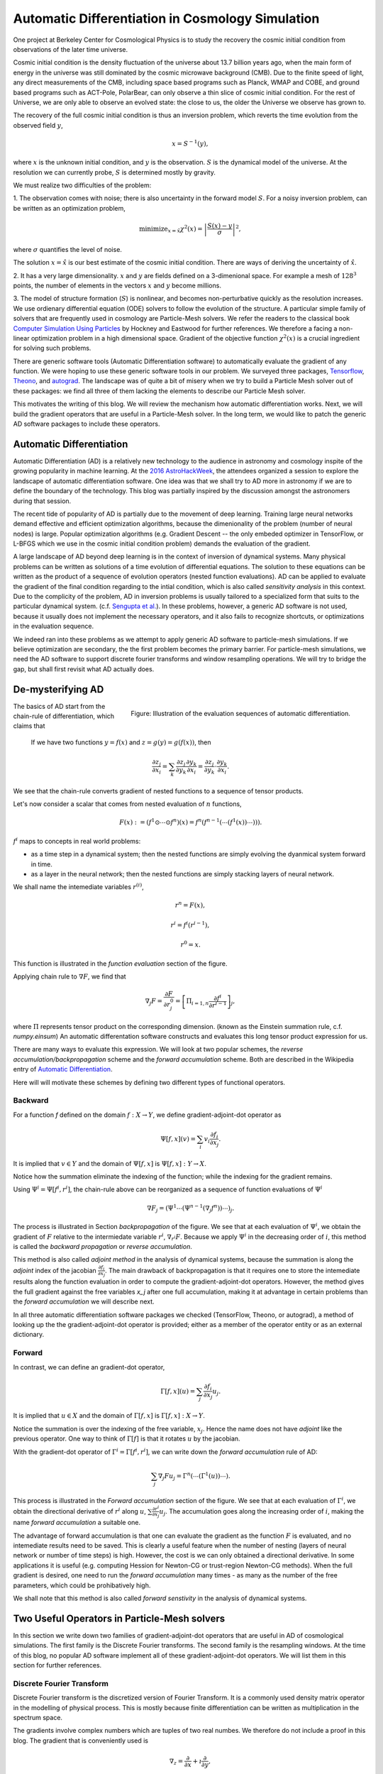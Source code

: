 Automatic Differentiation in Cosmology Simulation
=================================================

One project at Berkeley Center for Cosmological Physics is to study the 
recovery the cosmic initial condition from observations of the later time universe.

Cosmic initial condition is the density fluctuation of the universe about 13.7 billion years ago,
when the main form of energy in the universe was still dominated by the cosmic microwave background (CMB).
Due to the finite speed of light, any direct measurements of the CMB, 
including space based programs such as Planck, WMAP and COBE, and ground based programs such as ACT-Pole, PolarBear, 
can only observe a thin slice of cosmic initial condition.
For the rest of Universe, we are only able to observe an evolved state: the close to us, the older the Universe we observe
has grown to.

The recovery of the full cosmic initial condition is thus an inversion problem, which reverts the time evolution from the observed
field :math:`y`,

.. math::

    x = S^{-1}(y) ,

where :math:`x` is the unknown initial condition, and :math:`y` is the observation. :math:`S` is the dynamical model
of the universe. At the resolution we can currently probe, :math:`S` is determined mostly by gravity. 


We must realize two difficulties of the problem:

1. The observation comes with noise; there is also uncertainty in the forward model :math:`S`. For a noisy inversion problem,
can be written as an optimization problem,

.. math::

    \mathrm{ minimize}_{x = \hat{x}} \chi^2(x) = \left|\frac{S(x) - y}{\sigma}\right|^2 ,

where :math:`\sigma` quantifies the level of noise.

The solution :math:`x=\hat{x}` is our best estimate of the cosmic initial condition. There are ways of deriving the uncertainty
of :math:`\hat{x}`.

2. It has a very large dimensionality. :math:`x` and :math:`y` are fields defined on a 3-dimenional space. 
For example a mesh of :math:`128^3` points, the number of elements in the vectors :math:`x` and :math:`y` become millions.

3. The model of structure formation (:math:`S`) is nonlinear, and becomes non-perturbative quickly as the resolution increases.
We use ordienary differential equation (ODE) solvers to follow the evolution of the structure.
A particular simple family of solvers that are frequently used in cosmology are Particle-Mesh solvers.
We refer the readers to the classical book
`Computer Simulation Using Particles <http://dl.acm.org/citation.cfm?id=62815>`_ by Hockney and Eastwood for further references.
We therefore a facing a non-linear optimization problem in a high dimensional space.
Gradient of the objective function :math:`\chi^2(x)` is a crucial ingredient for solving such problems.

There are generic software tools (Automatic Differentiation software) to automatically evaluate the gradient of any function.
We were hoping to use these generic software tools in our problem.
We surveyed three packages, `Tensorflow <https://www.tensorflow.org/>`_, `Theono <http://deeplearning.net/software/theano/>`_,
and `autograd <https://github.com/HIPS/autograd>`_.
The landscape was of quite a bit of misery when we try to build a Particle Mesh solver out of these packages:
we find all three of them lacking the elements to describe our Particle Mesh solver.

This motivates the writing of this blog.
We will review the mechanism how automatic differentiation works.
Next, we will build the gradient operators that are useful in a Particle-Mesh solver.
In the long term, we would like to patch the generic AD software packages to include these operators.

Automatic Differentiation
-------------------------

Automatic Differentiation (AD) is a relatively new technology to the audience in astronomy and cosmology inspite of
the growing popularity in machine learning. At the `2016 AstroHackWeek <http://astrohackweek.org/2016/>`_,
the attendees organized a session to explore the landscape of automatic differentiation software. One idea was that 
we shall try to AD more in astronomy if we are to define the boundary of the technology.
This blog was partially inspired by the discussion amongst the astronomers during that session.

The recent tide of popularity of AD is partially due to the movement of deep learning.
Training large neural networks demand effective and efficient optimization algorithms, because
the dimenionality of the problem (number of neural nodes) is large.
Popular optimization algorithms (e.g. Gradient Descent -- the only embeded optimizer in TensorFlow, or L-BFGS which we use
in the cosmic initial condition problem) demands the evaluation of the gradient.

A large landscape of AD beyond deep learning is in the context of inversion of dynamical systems.
Many physical problems can be written as solutions of a time evolution of differential equations.
The solution to these equations can be written as the product of a sequence of evolution operators
(nested function evaluations).
AD can be applied to evaluate the gradient of the final condition regarding to the intial condition, which is also called
`sensitivity analysis` in this context. 
Due to the complicity of the problem, AD in inversion problems is
usually tailored to a specialized form that suits to the particular dynamical system.
(c.f. `Sengupta et al. <https://www.ncbi.nlm.nih.gov/pmc/articles/PMC4120812/>`_).
In these problems, however, a generic AD software is not used,
because it usually does not implement the necessary operators, and it also fails to recognize shortcuts, or optimizations in
the evaluation sequence.

We indeed ran into these problems as we attempt to apply generic AD software to particle-mesh simulations. If we believe optimization
are secondary, the the first problem becomes the primary barrier. For particle-mesh simulations, we need the AD software to
support discrete fourier transforms and window resampling operations. We will try to bridge the gap, but shall first revisit
what AD actually does.

De-mysterifying AD
------------------

.. figure:: autodiff-func.svg
    :width: 50%
    :align: right

    Figure: Illustration of the evaluation sequences of automatic differentiation.

The basics of AD start from the chain-rule of differentiation, which claims that

    If we have two functions :math:`y=f(x)` and :math:`z=g(y)=g(f(x))`, then

    .. math::

        \frac{\partial z_j }{\partial x_i} = \sum_k \frac{\partial z_j}{\partial y_k} \frac{\partial y_k}{\partial x_i}
                            = \frac{\partial z_j}{\partial y_k} \cdot \frac{\partial y_k}{\partial x_i} .

We see that the chain-rule converts gradient of nested functions to a sequence of tensor products.

Let's now consider a scalar that comes from nested evaluation of :math:`n` functions,

.. math::

    F(x) := \left(f^1 \odot \cdots \odot f^n \right)(x) = f^n(f^{n-1}(\cdots (f^1(x)) \cdots ))) .

:math:`f^i` maps to concepts in real world problems:

- as a time step in a dynamical system; then the nested functions are simply evolving the dyanmical system forward in time.

- as a layer in the neural network; then the nested functions are simply stacking layers of neural network.

We shall name the intemediate variables :math:`r^{(i)}`,

.. math::

    r^n = F(x) ,

    r^i = f^i(r^{i-1}) ,

    r^0 = x .

This function is illustrated in the `function evaluation` section of the figure.

Applying chain rule to :math:`\nabla F`, we find that

.. math::

    \nabla_j F = \frac{\partial F}{\partial r^0_j} = 
        \left[\Pi_{i=1, n} \frac{\partial f^i}{\partial r^{i-1}}\right]_j ,

where :math:`\Pi` represents tensor product on the corresponding dimension.
(known as the Einstein summation rule, c.f. `numpy.einsum`)
An automatic differentation software constructs and evaluates this long tensor product expression for us.

There are many ways to evaluate this expression.
We will look at two popular schemes, the `reverse accumulation/backpropagation` scheme and
the `forward accumulation` scheme. Both are described in the Wikipedia entry of `Automatic Differentiation <https://en.wikipedia.org/wiki/Automatic_differentiation>`_.

Here will will motivate these schemes by defining two different types of functional operators.

Backward
++++++++

For a function `f` defined on the domain :math:`f : X \to Y`, we define gradient-adjoint-dot operator as

.. math::

    \Psi[f, x](v) = \sum_i v_i \frac{\partial f_i}{\partial x_j} .

It is implied that :math:`v \in Y` and the domain of :math:`\Psi[f, x]` is :math:`\Psi[f, x] : Y \to X`.

Notice how the summation eliminate the indexing of the function; while the indexing for the gradient remains.

Using :math:`\Psi^i = \Psi[f^i, r^i]`, the chain-rule above can be reorganized as a sequence of function evaluations
of :math:`\Psi^i`

.. math::

    \nabla F_j = (\Psi^1 \cdots (\Psi^{n-1}(\nabla_j f^n))\cdots)_j .

The process is illustrated in Section `backpropagation` of the figure. 
We see that at each evaluation of :math:`\Psi^i`, we
obtain the gradient of :math:`F` relative to the intermiedate variable :math:`r^i`, :math:`\nabla_{r^i} F`. Because we apply
:math:`\Psi^i` in the decreasing order of :math:`i`, 
this method is called the `backward propagation` or `reverse accumulation`.

This method is also called `adjoint method` in the analysis of dynamical systems, because the summation is along the `adjoint`
index of the jacobian :math:`\frac{\partial f_i}{\partial x_j}`.
The main drawback of backpropagation is
that it requires one to store the intemediate results along the function evaluation in order to compute the
gradient-adjoint-dot operators.
However, the method gives the full gradient against the free variables `x_j` after one full accumulation, making it at advantage
in certain problems than the `forward accumulation` we will describe next.

In all three automatic differentiation software packages we checked (TensorFlow, Theono, or autograd), a method of
looking up the the gradient-adjoint-dot operator is provided; either as a member of the operator entity or as an external
dictionary.


Forward
+++++++

In contrast, we can define an gradient-dot operator,

.. math::

    \Gamma[f, x](u) = \sum_j \frac{\partial f_i}{\partial x_j} u_{j} .

It is implied that :math:`u \in X` and the domain of :math:`\Gamma[f, x]` is :math:`\Gamma[f, x] : X \to Y`.

Notice the summation is over the indexing of the free variable, :math:`x_j`. Hence the name does not have `adjoint` like the previous
operator. One way to think of :math:`\Gamma[f]` is that it rotates :math:`u` by the jacobian.

With the gradient-dot operator of :math:`\Gamma^i = \Gamma[f^i, r^i]`, we can write down the `forward accumulation` rule of AD:

.. math::

    \sum_j \nabla_j F u_j = \Gamma^n (\cdots (\Gamma^1(u)) \cdots) .

This process is illustrated in the `Forward accumulation` section of the figure.
We see that at each evaluation of :math:`\Gamma^i`, we obtain the directional
derivative of :math:`r^i` along :math:`u`, :math:`\sum \frac{\partial r^i}{\partial x_j} u_j`. The accumulation goes along the increasing
order of :math:`i`, making the name `forward accumulation` a suitable one.

The advantage of forward accumulation is that one can evaluate the gradient as the function :math:`F` is evaluated, and no intemediate
results need to be saved. This is clearly a useful feature when the number of nesting (layers of neural network or number of time steps)
is high.
However, the cost is we can only obtained a directional derivative. In some applications it is useful (e.g. computing Hession for Newton-CG or trust-region
Newton-CG methods). When the full gradient is desired, one need to run
the `forward accumulation` many times - as many as the number of the free parameters, which could be prohibatively high.

We shall note that this method is also called `forward senstivity` in the analysis of dynamical systems.

Two Useful Operators in Particle-Mesh solvers
---------------------------------------------

In this section we write down two families of gradient-adjoint-dot operators that are useful in AD of cosmological simulations.
The first family is the Discrete Fourier transforms. The second family is the resampling windows. At the time of this blog,
no popular AD software implement all of these gradient-adjoint-dot operators. We will list them in this section for further 
references.

Discrete Fourier Transform
++++++++++++++++++++++++++

Discrete Fourier transform is the discretized version of Fourier Transform.
It is a commonly used density matrix operator in the modelling of physical process.
This is mostly because finite differentiation can be written as multiplication
in the spectrum space.

The gradients involve complex numbers which are tuples of two real numbes. We therefore do not include a proof
in this blog. The gradient that is conveniently used is

.. math::

    \nabla_z = \frac{\partial}{\partial x} + \imath \frac{\partial}{\partial y} ,

for :math:`z = x + \imath y`. It is related to the Wirtinger derivatives (Fourier transform is a harmonic function).

The gradient-adjoint-dot operator of a discrete fourier transform
is its dual transform. Specifically,

.. math::

    \Psi[\mathrm{fft}, X](V) = \mathrm{ifft}(V) ,

    \Psi[\mathrm{rfft}, X](V) = \mathrm{irfft}(V) ,

    \Psi[\mathrm{ifft}, Y](V) = \mathrm{fft}(V) ,

    \Psi[\mathrm{irfft}, Y](V)_j = \left\{
                \begin{matrix}
                        \mathrm{rfft}(V)_j & \mathrm{ if } j = N - j, \\
                            2 \mathrm{rfft}(V) & \mathrm{ if } j \neq N - j.
                \end{matrix} \right.


where :math:`\Psi` is the gradient-adjoint-dot operator. Notably, the free variables :math:`X` and :math:`Y`
do not show up in the final expressions.
This is because Fourier transforms are linear operators. We also notice that the gradient of
complex to real transform has an additional factor of 2 for most modes.
This is because the hermitian conjugate frequency mode also contributes to the gradient.

The complex version of Discrete Fourier Transform is implemented in TensorFlow (GPU only), Theono, and autograd. Though
it appears the version in autograd is incorrect. The real-complex transforms (rfft and irfft)
are not implemented in any of the packages. We use the real-complex transforms in the particle-mesh solvers,
to properly capture the hermitian property of the fourier modes of the density field, which is a real valued field.

Resampling Windows
++++++++++++++++++

The resampling window converts a field representation between particles and meshes.
It is written as

.. math::

    B_j(p, q, A) = \sum_i W(p^i, q^j) A_i ,

where :math:`p^i` is the position of `i`-th particle/mesh point and :math:`q^j` is the position
of `j`-th mesh/particle point; both are usually vectors themselves (the universe has 3 spatial dimensions).

:math:`W` is the resampling window function. A popular form is the
cloud-in-cell window, which represents a linear interpolation:

.. math::

    W(x, y) = \Pi_{a} (1 - h^{-1}\left|x_a - y_a\right|) ,

for a given size of the window :math:`h`.

Most windows are seperatable, which means they can be written as a product of
a scalar function :math:`W_1`,

.. math::

    W(x, y) = \Pi_{a} W_1(\left|x_a - y_a\right|),

For these windows,

.. math::

    \frac{\partial W}{\partial x_a} = \frac{\partial W}{\partial y_a} = 
    W_1^\prime(\left|x_a - y_a\right|) \Pi_{b \neq a} W1(\left|x_b - y_b\right|) .

We can then write down the gradient-adjoint-dot operator of the window

.. math::

    \Psi[B, p, q, A]_p(v)_{(i,a)} = \sum_j \frac{\partial W(p^i, q^j)}{\partial p^i_a} A_i v_j ,

    \Psi[B, p, q, A]_q(v)_{(j,a)} = \sum_i \frac{\partial W(p^i, q^j)}{\partial q^j_a} A_i v_j ,

    \Psi[B, p, q, A]_A(v)_i =  \sum_j W(p^i - q^j) v_j .

The first gradient corresponds to the displacement of the source. The second gradient corresponds to
the displacment of the destination. The third gradient corresponds to the evolution of the field.
Usually in a particle mesh simulation, either one of the source and the destination is a fixed grid, and
the corresponding gradient vanishes.

They are a bit complicated because we need to loop of the spatial dimension index :math:`a`.
It is possible to extend these expressions to Smoothed Particle Hydrodynamics if one allow :math:`h` to be a free variable
as well.

Unlike the partial support of Fourier Transforms, none of the three packages we surveyed
(TensorFlow, Theono and autograd) recognizes these resampling window operators.
Fully implementing these operators will remove the final barrier between a generic AD software
and our cosmic initial condition problem.
